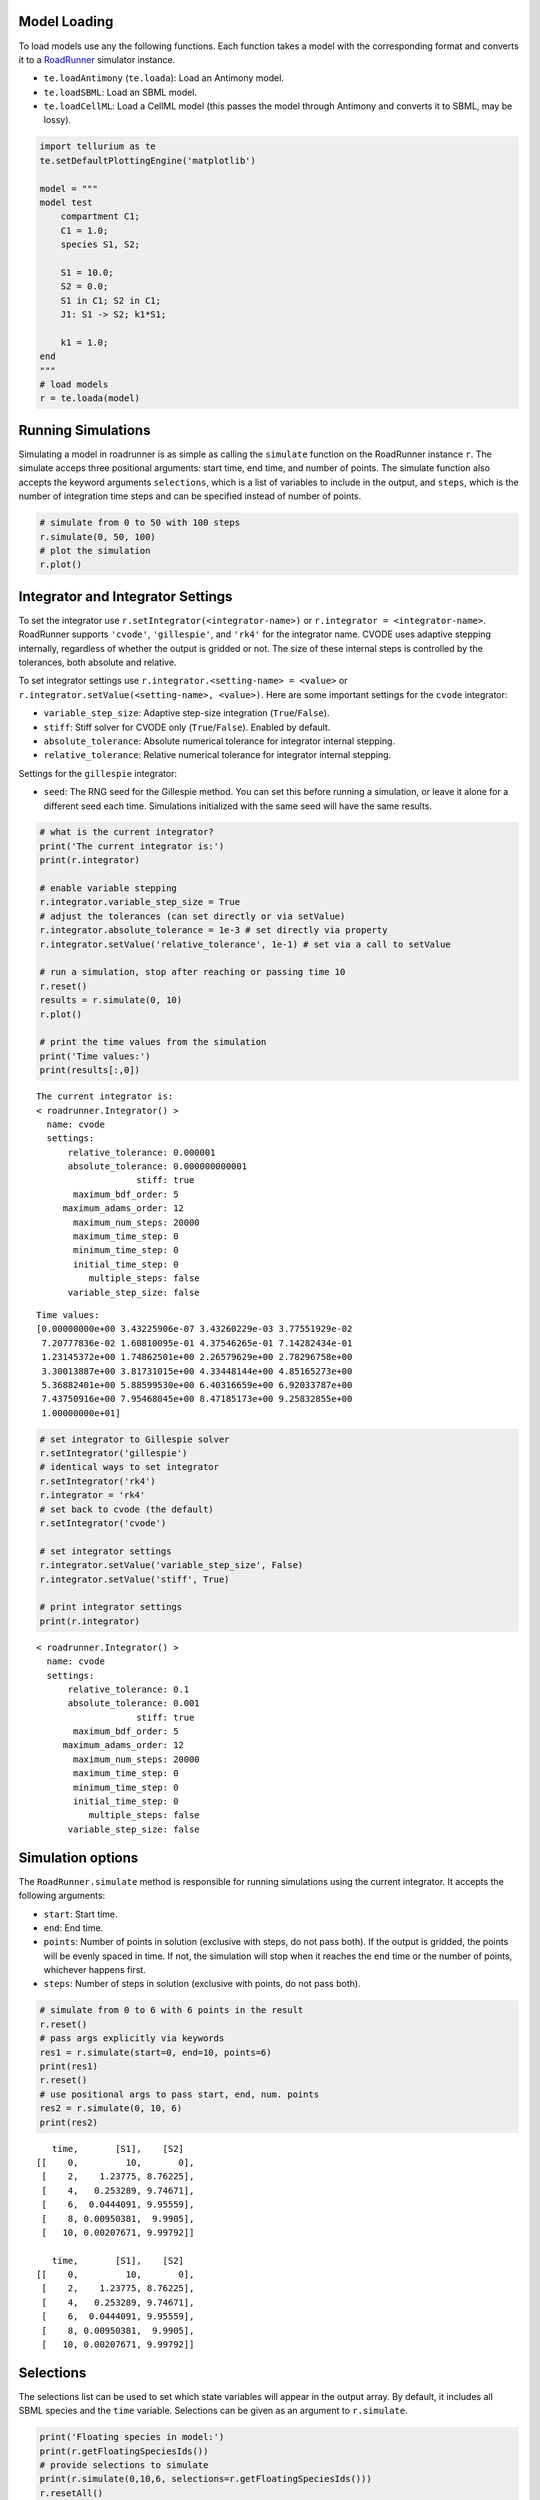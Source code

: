

Model Loading
~~~~~~~~~~~~~

To load models use any the following functions. Each function takes a
model with the corresponding format and converts it to a
`RoadRunner <http://sys-bio.github.io/roadrunner/python_docs/index.html>`__
simulator instance.

-  ``te.loadAntimony`` (``te.loada``): Load an Antimony model.
-  ``te.loadSBML``: Load an SBML model.
-  ``te.loadCellML``: Load a CellML model (this passes the model through
   Antimony and converts it to SBML, may be lossy).

.. code-block:: python

    import tellurium as te
    te.setDefaultPlottingEngine('matplotlib')
    
    model = """
    model test
        compartment C1;
        C1 = 1.0;
        species S1, S2;
        
        S1 = 10.0;
        S2 = 0.0;
        S1 in C1; S2 in C1;
        J1: S1 -> S2; k1*S1;
        
        k1 = 1.0;
    end
    """
    # load models
    r = te.loada(model)

Running Simulations
~~~~~~~~~~~~~~~~~~~

Simulating a model in roadrunner is as simple as calling the
``simulate`` function on the RoadRunner instance ``r``. The simulate
acceps three positional arguments: start time, end time, and number of
points. The simulate function also accepts the keyword arguments
``selections``, which is a list of variables to include in the output,
and ``steps``, which is the number of integration time steps and can be
specified instead of number of points.

.. code-block:: python

    # simulate from 0 to 50 with 100 steps
    r.simulate(0, 50, 100)
    # plot the simulation
    r.plot()



.. image:: _notebooks/core/roadrunnerBasics_files/roadrunnerBasics_4_0.png


Integrator and Integrator Settings
~~~~~~~~~~~~~~~~~~~~~~~~~~~~~~~~~~

To set the integrator use ``r.setIntegrator(<integrator-name>)`` or
``r.integrator = <integrator-name>``. RoadRunner supports ``'cvode'``,
``'gillespie'``, and ``'rk4'`` for the integrator name. CVODE uses
adaptive stepping internally, regardless of whether the output is
gridded or not. The size of these internal steps is controlled by the
tolerances, both absolute and relative.

To set integrator settings use ``r.integrator.<setting-name> = <value>``
or ``r.integrator.setValue(<setting-name>, <value>)``. Here are some
important settings for the ``cvode`` integrator:

-  ``variable_step_size``: Adaptive step-size integration
   (``True``/``False``).
-  ``stiff``: Stiff solver for CVODE only (``True``/``False``). Enabled
   by default.
-  ``absolute_tolerance``: Absolute numerical tolerance for integrator
   internal stepping.
-  ``relative_tolerance``: Relative numerical tolerance for integrator
   internal stepping.

Settings for the ``gillespie`` integrator:

-  ``seed``: The RNG seed for the Gillespie method. You can set this
   before running a simulation, or leave it alone for a different seed
   each time. Simulations initialized with the same seed will have the
   same results.

.. code-block:: python

    # what is the current integrator?
    print('The current integrator is:')
    print(r.integrator)
    
    # enable variable stepping
    r.integrator.variable_step_size = True
    # adjust the tolerances (can set directly or via setValue)
    r.integrator.absolute_tolerance = 1e-3 # set directly via property
    r.integrator.setValue('relative_tolerance', 1e-1) # set via a call to setValue
    
    # run a simulation, stop after reaching or passing time 10
    r.reset()
    results = r.simulate(0, 10)
    r.plot()
    
    # print the time values from the simulation
    print('Time values:')
    print(results[:,0])


.. parsed-literal::

    The current integrator is:
    < roadrunner.Integrator() >
      name: cvode
      settings:
          relative_tolerance: 0.000001
          absolute_tolerance: 0.000000000001
                       stiff: true
           maximum_bdf_order: 5
         maximum_adams_order: 12
           maximum_num_steps: 20000
           maximum_time_step: 0
           minimum_time_step: 0
           initial_time_step: 0
              multiple_steps: false
          variable_step_size: false
    



.. image:: _notebooks/core/roadrunnerBasics_files/roadrunnerBasics_6_1.png


.. parsed-literal::

    Time values:
    [0.00000000e+00 3.43225906e-07 3.43260229e-03 3.77551929e-02
     7.20777836e-02 1.60810095e-01 4.37546265e-01 7.14282434e-01
     1.23145372e+00 1.74862501e+00 2.26579629e+00 2.78296758e+00
     3.30013887e+00 3.81731015e+00 4.33448144e+00 4.85165273e+00
     5.36882401e+00 5.88599530e+00 6.40316659e+00 6.92033787e+00
     7.43750916e+00 7.95468045e+00 8.47185173e+00 9.25832855e+00
     1.00000000e+01]


.. code-block:: python

    # set integrator to Gillespie solver
    r.setIntegrator('gillespie')
    # identical ways to set integrator
    r.setIntegrator('rk4')
    r.integrator = 'rk4'
    # set back to cvode (the default)
    r.setIntegrator('cvode')
    
    # set integrator settings
    r.integrator.setValue('variable_step_size', False)
    r.integrator.setValue('stiff', True)
    
    # print integrator settings
    print(r.integrator)


.. parsed-literal::

    < roadrunner.Integrator() >
      name: cvode
      settings:
          relative_tolerance: 0.1
          absolute_tolerance: 0.001
                       stiff: true
           maximum_bdf_order: 5
         maximum_adams_order: 12
           maximum_num_steps: 20000
           maximum_time_step: 0
           minimum_time_step: 0
           initial_time_step: 0
              multiple_steps: false
          variable_step_size: false
    


Simulation options
~~~~~~~~~~~~~~~~~~

The ``RoadRunner.simulate`` method is responsible for running
simulations using the current integrator. It accepts the following
arguments:

-  ``start``: Start time.
-  ``end``: End time.
-  ``points``: Number of points in solution (exclusive with steps, do
   not pass both). If the output is gridded, the points will be evenly
   spaced in time. If not, the simulation will stop when it reaches the
   ``end`` time or the number of points, whichever happens first.
-  ``steps``: Number of steps in solution (exclusive with points, do not
   pass both).

.. code-block:: python

    # simulate from 0 to 6 with 6 points in the result
    r.reset()
    # pass args explicitly via keywords
    res1 = r.simulate(start=0, end=10, points=6)
    print(res1)
    r.reset()
    # use positional args to pass start, end, num. points
    res2 = r.simulate(0, 10, 6)
    print(res2)


.. parsed-literal::

        time,       [S1],    [S2]
     [[    0,         10,       0],
      [    2,    1.23775, 8.76225],
      [    4,   0.253289, 9.74671],
      [    6,  0.0444091, 9.95559],
      [    8, 0.00950381,  9.9905],
      [   10, 0.00207671, 9.99792]]
    
        time,       [S1],    [S2]
     [[    0,         10,       0],
      [    2,    1.23775, 8.76225],
      [    4,   0.253289, 9.74671],
      [    6,  0.0444091, 9.95559],
      [    8, 0.00950381,  9.9905],
      [   10, 0.00207671, 9.99792]]
    


Selections
~~~~~~~~~~

The selections list can be used to set which state variables will appear
in the output array. By default, it includes all SBML species and the
``time`` variable. Selections can be given as an argument to ``r.simulate``.

.. code-block:: python

    print('Floating species in model:')
    print(r.getFloatingSpeciesIds())
    # provide selections to simulate
    print(r.simulate(0,10,6, selections=r.getFloatingSpeciesIds()))
    r.resetAll()
    # try different selections
    print(r.simulate(0,10,6, selections=['time','J1']))


.. parsed-literal::

    Floating species in model:
    ['S1', 'S2']
                  S1,      S2
     [[   0.00207671, 9.99792],
      [  0.000295112,  9.9997],
      [ -0.000234598, 10.0002],
      [ -0.000203385, 10.0002],
      [   -9.474e-05, 10.0001],
      [ -3.43429e-05,      10]]
    
        time,         J1
     [[    0,         10],
      [    2,    1.23775],
      [    4,   0.253289],
      [    6,  0.0444091],
      [    8, 0.00950381],
      [   10, 0.00207671]]
    


Reset model variables
~~~~~~~~~~~~~~~~~~~~~

To reset the model's state variables use the ``r.reset()`` and
``r.reset(SelectionRecord.*)`` functions. If you have made modifications
to parameter values, use the ``r.resetAll()`` function to reset
parameters to their initial values when the model was loaded.

.. code-block:: python

    # show the current values
    for s in ['S1', 'S2']:
        print('r.{} == {}'.format(s, r[s]))
    # reset initial concentrations
    r.reset()
    print('reset')
    # S1 and S2 have now again the initial values
    for s in ['S1', 'S2']:
        print('r.{} == {}'.format(s, r[s]))
    # change a parameter value
    print('r.k1 before = {}'.format(r.k1))
    r.k1 = 0.1
    print('r.k1 after = {}'.format(r.k1))
    # reset parameters
    r.resetAll()
    print('r.k1 after resetAll = {}'.format(r.k1))


.. parsed-literal::

    r.S1 == 0.0020767122285295023
    r.S2 == 9.997923287771478
    reset
    r.S1 == 10.0
    r.S2 == 0.0
    r.k1 before = 1.0
    r.k1 after = 0.1
    r.k1 after resetAll = 1.0

